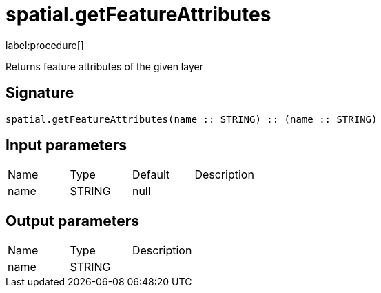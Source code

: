 // This file is generated by DocGeneratorTest, do not edit it manually
= spatial.getFeatureAttributes

:description: This section contains reference documentation for the spatial.getFeatureAttributes procedure.

label:procedure[]

[.emphasis]
Returns feature attributes of the given layer

== Signature

[source]
----
spatial.getFeatureAttributes(name :: STRING) :: (name :: STRING)
----

== Input parameters

[.procedures,opts=header']
|===
|Name|Type|Default|Description
|name|STRING|null|
|===

== Output parameters

[.procedures,opts=header']
|===
|Name|Type|Description
|name|STRING|
|===

